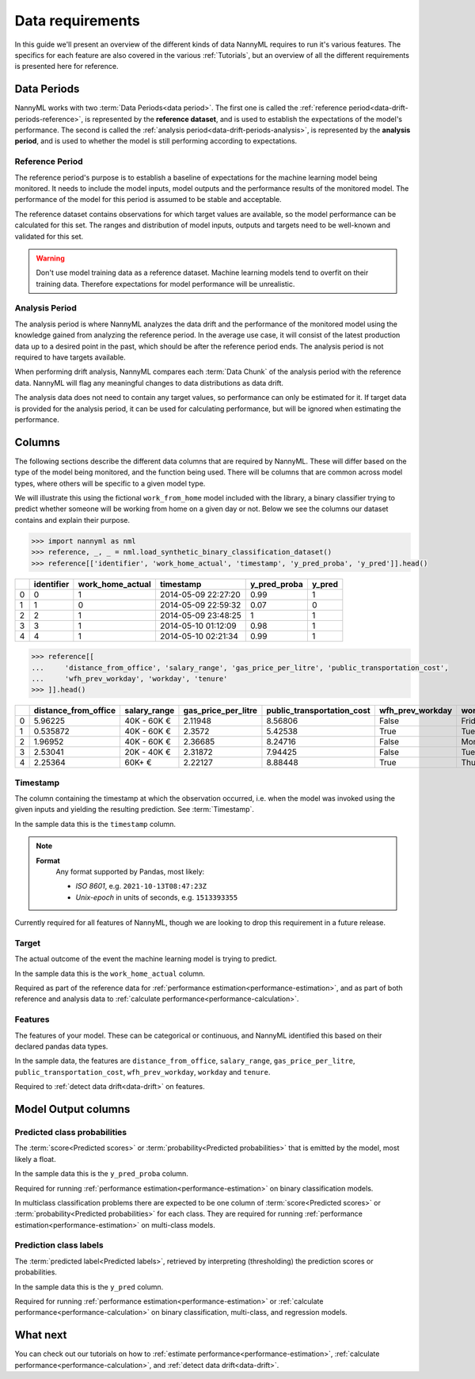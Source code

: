 .. _data_requirements:

==================
Data requirements
==================

In this guide we'll present an overview of the different kinds of data NannyML requires to run it's various features. The specifics for each feature are also covered in the various :ref:`Tutorials`, but an overview of all the different requirements is presented here for reference.

.. _data-drift-periods:

Data Periods
------------

NannyML works with two :term:`Data Periods<data period>`. The first one is called the :ref:`reference period<data-drift-periods-reference>`,
is represented by the **reference dataset**, and is used to establish the expectations of the model's performance.
The second is called the :ref:`analysis period<data-drift-periods-analysis>`, is represented by the **analysis period**,
and is used to whether the model is still performing according to expectations.

.. _data-drift-periods-reference:

Reference Period
^^^^^^^^^^^^^^^^

The reference period's purpose is to establish a baseline of expectations for the machine
learning model being monitored. It needs to include the model inputs, model outputs and
the performance results of the monitored model. The performance of the model for this period is assumed
to be stable and acceptable.

The reference dataset contains observations for which target values
are available, so the model performance can be calculated for this set.
The ranges and distribution of model inputs, outputs and targets need to be well-known and validated for this set.

.. warning::
    Don't use model training data as a reference dataset. Machine learning models tend to overfit on their training data.
    Therefore expectations for model performance will be unrealistic.

.. _data-drift-periods-analysis:

Analysis Period
^^^^^^^^^^^^^^^

The analysis period is where NannyML analyzes the data drift and the performance of the monitored
model using the knowledge gained from analyzing the reference period. In the average use case, it will
consist of the latest production data up to a desired point in the past, which should be after
the reference period ends. The analysis period is not required to have targets available.

When performing drift analysis, NannyML compares each :term:`Data Chunk` of the analysis period
with the reference data. NannyML will flag any meaningful changes to data distributions as data drift.

The analysis data does not need to contain any target values, so performance can only be estimated for it.
If target data is provided for the analysis period, it can be used for calculating performance, but will be ignored
when estimating the performance.


Columns
--------------

The following sections describe the different data columns that are required by NannyML. These will differ based on
the type of the model being monitored, and the function being used. There will be columns that are common across model types, where others will
be specific to a given model type.

We will illustrate this using the fictional ``work_from_home`` model included with the library,
a binary classifier trying to predict whether someone will be working from home on a given day or not.
Below we see the columns our dataset contains and explain their purpose.


.. code-block:: python

    >>> import nannyml as nml
    >>> reference, _, _ = nml.load_synthetic_binary_classification_dataset()
    >>> reference[['identifier', 'work_home_actual', 'timestamp', 'y_pred_proba', 'y_pred']].head()

+----+--------------+--------------------+---------------------+----------------+----------+
|    |   identifier |   work_home_actual | timestamp           |   y_pred_proba |   y_pred |
+====+==============+====================+=====================+================+==========+
|  0 |            0 |                  1 | 2014-05-09 22:27:20 |           0.99 |        1 |
+----+--------------+--------------------+---------------------+----------------+----------+
|  1 |            1 |                  0 | 2014-05-09 22:59:32 |           0.07 |        0 |
+----+--------------+--------------------+---------------------+----------------+----------+
|  2 |            2 |                  1 | 2014-05-09 23:48:25 |           1    |        1 |
+----+--------------+--------------------+---------------------+----------------+----------+
|  3 |            3 |                  1 | 2014-05-10 01:12:09 |           0.98 |        1 |
+----+--------------+--------------------+---------------------+----------------+----------+
|  4 |            4 |                  1 | 2014-05-10 02:21:34 |           0.99 |        1 |
+----+--------------+--------------------+---------------------+----------------+----------+


.. code-block:: python

    >>> reference[[
    ...     'distance_from_office', 'salary_range', 'gas_price_per_litre', 'public_transportation_cost',
    ...     'wfh_prev_workday', 'workday', 'tenure'
    >>> ]].head()

+----+------------------------+----------------+-----------------------+------------------------------+--------------------+-----------+----------+
|    |   distance_from_office | salary_range   |   gas_price_per_litre |   public_transportation_cost | wfh_prev_workday   | workday   |   tenure |
+====+========================+================+=======================+==============================+====================+===========+==========+
|  0 |               5.96225  | 40K - 60K €    |               2.11948 |                      8.56806 | False              | Friday    | 0.212653 |
+----+------------------------+----------------+-----------------------+------------------------------+--------------------+-----------+----------+
|  1 |               0.535872 | 40K - 60K €    |               2.3572  |                      5.42538 | True               | Tuesday   | 4.92755  |
+----+------------------------+----------------+-----------------------+------------------------------+--------------------+-----------+----------+
|  2 |               1.96952  | 40K - 60K €    |               2.36685 |                      8.24716 | False              | Monday    | 0.520817 |
+----+------------------------+----------------+-----------------------+------------------------------+--------------------+-----------+----------+
|  3 |               2.53041  | 20K - 40K €    |               2.31872 |                      7.94425 | False              | Tuesday   | 0.453649 |
+----+------------------------+----------------+-----------------------+------------------------------+--------------------+-----------+----------+
|  4 |               2.25364  | 60K+ €         |               2.22127 |                      8.88448 | True               | Thursday  | 5.69526  |
+----+------------------------+----------------+-----------------------+------------------------------+--------------------+-----------+----------+


Timestamp
^^^^^^^^^

The column containing the timestamp at which the observation occurred, i.e. when the model was invoked
using the given inputs and yielding the resulting prediction. See :term:`Timestamp`.

In the sample data this is the ``timestamp`` column.

.. note::
    **Format**
        Any format supported by Pandas, most likely:

        - *ISO 8601*, e.g. ``2021-10-13T08:47:23Z``
        - *Unix-epoch* in units of seconds, e.g. ``1513393355``

Currently required for all features of NannyML, though we are looking to drop this requirement in a future release.

Target
^^^^^^

The actual outcome of the event the machine learning model is trying to predict.

In the sample data this is the ``work_home_actual`` column.

Required as part of the reference data for :ref:`performance estimation<performance-estimation>`,
and as part of both reference and analysis data to :ref:`calculate performance<performance-calculation>`.

Features
^^^^^^^^

The features of your model. These can be categorical or continuous, and NannyML identified this based on their declared pandas data types.

In the sample data, the features are ``distance_from_office``, ``salary_range``, ``gas_price_per_litre``, ``public_transportation_cost``,
``wfh_prev_workday``, ``workday`` and ``tenure``.

Required to :ref:`detect data drift<data-drift>` on features.


Model Output columns
--------------------

Predicted class probabilities
^^^^^^^^^^^^^^^^^^^^^^^^^^^^^

The :term:`score<Predicted scores>` or :term:`probability<Predicted probabilities>` that is emitted by the model, most likely a float.

In the sample data this is the ``y_pred_proba`` column.

Required for running :ref:`performance estimation<performance-estimation>` on binary classification models.

In multiclass classification problems there are expected to be one column of 
:term:`score<Predicted scores>` or :term:`probability<Predicted probabilities>`
for each class. They are required for running :ref:`performance estimation<performance-estimation>` on multi-class models.

Prediction class labels
^^^^^^^^^^^^^^^^^^^^^^^

The :term:`predicted label<Predicted labels>`, retrieved by interpreting (thresholding) the prediction scores or probabilities.

In the sample data this is the ``y_pred`` column.

Required for running :ref:`performance estimation<performance-estimation>` or :ref:`calculate performance<performance-calculation>` on binary classification, multi-class, and regression models.


What next
---------

You can check out our tutorials on how to :ref:`estimate performance<performance-estimation>`,
:ref:`calculate performance<performance-calculation>`, and :ref:`detect data drift<data-drift>`.
